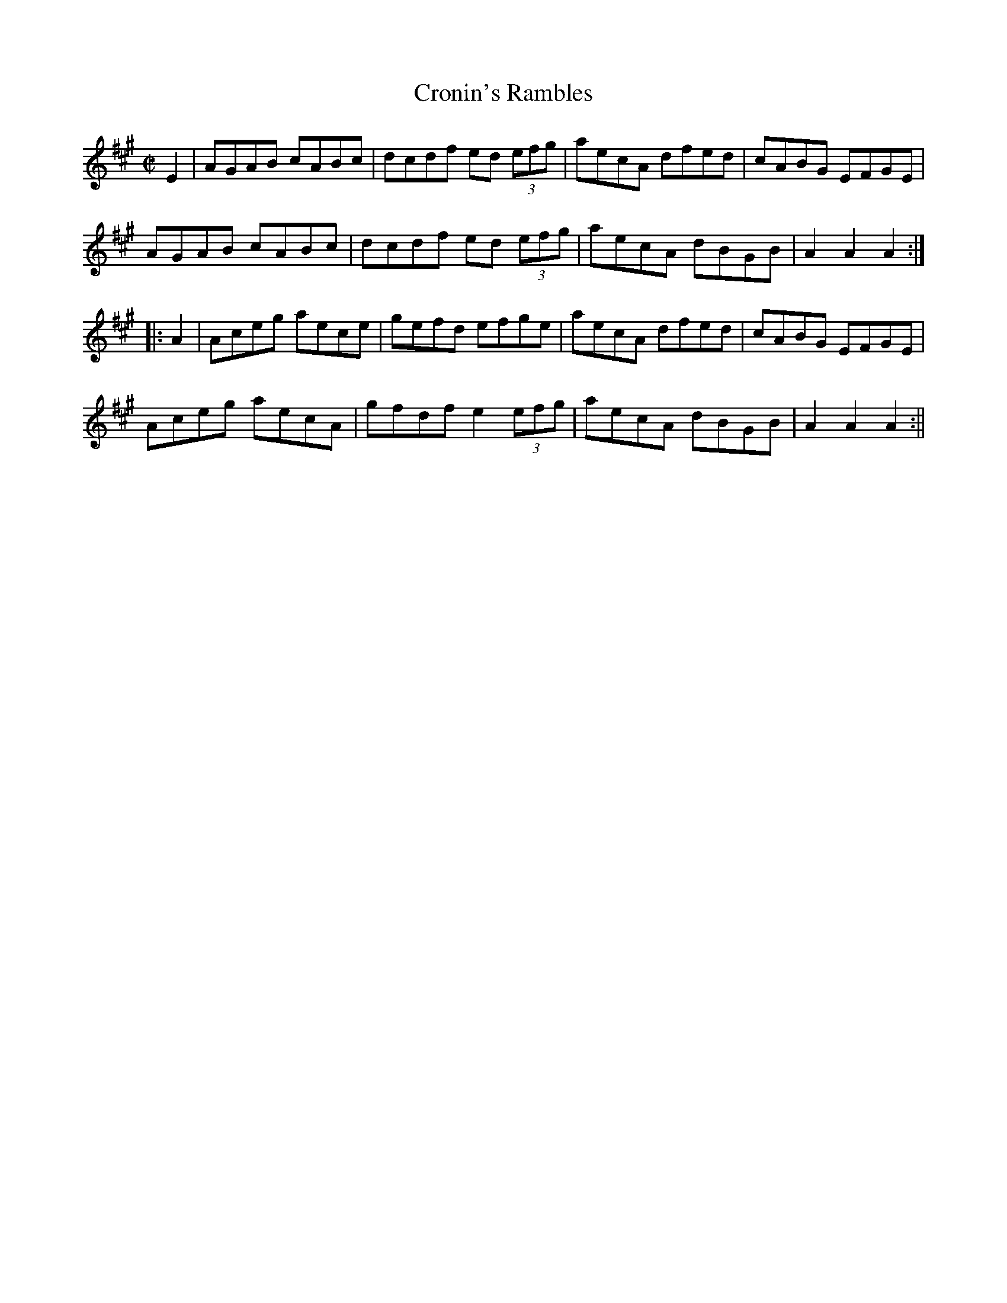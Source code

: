 X:1622
T:Cronin's Rambles
R:hornpipe
N:"Collected by F. Cronin"
B:O'Neill's 1622
M:C|
L:1/8
K:A
E2 | AGAB cABc | dcdf ed (3efg | aecA dfed | cABG EFGE |
 AGAB cABc | dcdf ed (3efg | aecA dBGB | A2 A2 A2 :|
|: A2 | Aceg aece | gefd efge | aecA dfed | cABG EFGE |
Aceg aecA | gfdf e2 (3efg | aecA dBGB | A2 A2 A2 :||
